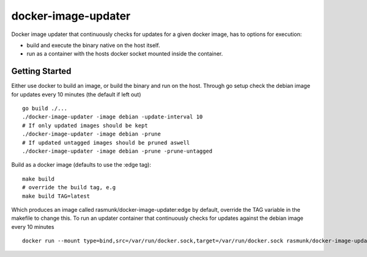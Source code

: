 ====================
docker-image-updater
====================

Docker image updater that continuously checks for updates for a given docker image, has to options for execution:

- build and execute the binary native on the host itself.
- run as a container with the hosts docker socket mounted inside the container.

---------------
Getting Started
---------------

Either use docker to build an image, or build the binary and run on the host.
Through go setup check the debian image for updates every 10 minutes (the default if left out) ::

    go build ./...
    ./docker-image-updater -image debian -update-interval 10
    # If only updated images should be kept
    ./docker-image-updater -image debian -prune
    # If updated untagged images should be pruned aswell
    ./docker-image-updater -image debian -prune -prune-untagged

Build as a docker image (defaults to use the :edge tag)::

    make build
    # override the build tag, e.g
    make build TAG=latest

Which produces an image called rasmunk/docker-image-updater:edge by default, override the TAG variable in the makefile to change this.
To run an updater container that continuously checks for updates against the debian image every 10 minutes ::

    docker run --mount type=bind,src=/var/run/docker.sock,target=/var/run/docker.sock rasmunk/docker-image-updater:edge -image debian

